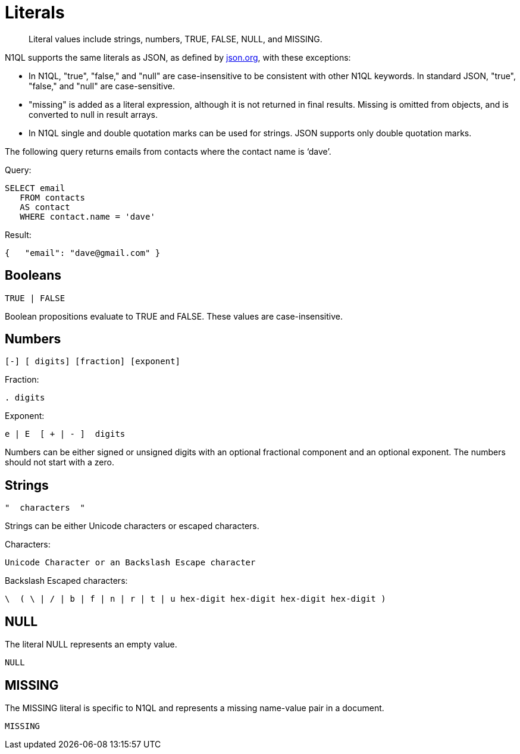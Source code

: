 [#topic_5]
= Literals

[abstract]
Literal values include strings, numbers, TRUE, FALSE, NULL, and MISSING.

N1QL supports the same literals as JSON, as defined by http://json.org/[json.org], with these exceptions:

* In N1QL, "true", "false," and "null" are case-insensitive to be consistent with other N1QL keywords.
In standard JSON, "true", "false," and "null" are case-sensitive.
* "missing" is added as a literal expression, although it is not returned in final results.
Missing is omitted from objects, and is converted to null in result arrays.
* In N1QL single and double quotation marks can be used for strings.
JSON supports only double quotation marks.

The following query returns emails from contacts where the contact name is ‘dave’.

.Query:
----
SELECT email
   FROM contacts
   AS contact
   WHERE contact.name = 'dave'
----

.Result:
----
{   "email": "dave@gmail.com" }
----

== Booleans

----
TRUE | FALSE
----

Boolean propositions evaluate to TRUE and FALSE.
These values are case-insensitive.

== Numbers

----
[-] [ digits] [fraction] [exponent]
----

Fraction:

----
. digits
----

Exponent:

----
e | E  [ + | - ]  digits
----

Numbers can be either signed or unsigned digits with an optional fractional component and an optional exponent.
The numbers should not start with a zero.

== Strings

----
"  characters  "
----

Strings can be either Unicode characters or escaped characters.

.Characters:
----
Unicode Character or an Backslash Escape character
----

.Backslash Escaped characters:
----
\  ( \ | / | b | f | n | r | t | u hex-digit hex-digit hex-digit hex-digit )
----

== NULL

The literal NULL represents an empty value.

----
NULL
----

== MISSING

The MISSING literal is specific to N1QL and represents a missing name-value pair in a document.

----
MISSING
----
